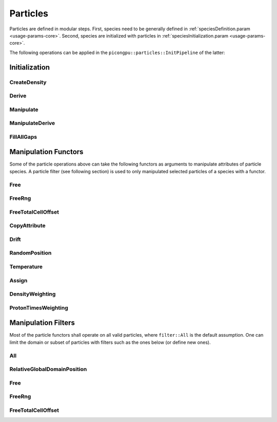 .. _usage-params-core-particles:

Particles
"""""""""

Particles are defined in modular steps.
First, species need to be generally defined in :ref:`speciesDefinition.param <usage-params-core>`.
Second, species are initialized with particles in :ref:`speciesInitialization.param <usage-params-core>`.

The following operations can be applied in the ``picongpu::particles::InitPipeline`` of the latter:

.. _usage-params-core-particles-init:

Initialization
''''''''''''''

CreateDensity
~~~~~~~~~~~~~

.. doxygenstruct:: picongpu::particles::CreateDensity
   :project: PIConGPU

Derive
~~~~~~

.. doxygenstruct:: picongpu::particles::Derive
   :project: PIConGPU

Manipulate
~~~~~~~~~~

.. doxygenstruct:: picongpu::particles::Manipulate
   :project: PIConGPU

ManipulateDerive
~~~~~~~~~~~~~~~~

.. doxygenstruct:: picongpu::particles::ManipulateDerive
   :project: PIConGPU

FillAllGaps
~~~~~~~~~~~

.. doxygenstruct:: picongpu::particles::FillAllGaps
   :project: PIConGPU

.. _usage-params-core-particles-manipulation:

Manipulation Functors
'''''''''''''''''''''

Some of the particle operations above can take the following functors as arguments to manipulate attributes of particle species.
A particle filter (see following section) is used to only manipulated selected particles of a species with a functor.

Free
~~~~

.. doxygenstruct:: picongpu::particles::manipulators::generic::Free
   :project: PIConGPU

FreeRng
~~~~~~~

.. doxygenstruct:: picongpu::particles::manipulators::generic::FreeRng
   :project: PIConGPU

FreeTotalCellOffset
~~~~~~~~~~~~~~~~~~~

.. doxygenstruct:: picongpu::particles::manipulators::unary::FreeTotalCellOffset
   :project: PIConGPU

CopyAttribute
~~~~~~~~~~~~~

.. doxygentypedef:: picongpu::particles::manipulators::unary::CopyAttribute
   :project: PIConGPU

Drift
~~~~~

.. doxygentypedef:: picongpu::particles::manipulators::unary::Drift
   :project: PIConGPU

RandomPosition
~~~~~~~~~~~~~~

.. doxygentypedef:: picongpu::particles::manipulators::unary::RandomPosition
   :project: PIConGPU

Temperature
~~~~~~~~~~~

.. doxygentypedef:: picongpu::particles::manipulators::unary::Temperature
   :project: PIConGPU

Assign
~~~~~~

.. doxygentypedef:: picongpu::particles::manipulators::binary::Assign
   :project: PIConGPU

DensityWeighting
~~~~~~~~~~~~~~~~

.. doxygentypedef:: picongpu::particles::manipulators::binary::DensityWeighting
   :project: PIConGPU

ProtonTimesWeighting
~~~~~~~~~~~~~~~~~~~~

.. doxygentypedef:: picongpu::particles::manipulators::binary::ProtonTimesWeighting
   :project: PIConGPU

.. _usage-params-core-particles-filters:

Manipulation Filters
''''''''''''''''''''

Most of the particle functors shall operate on all valid particles, where ``filter::All`` is the default assumption.
One can limit the domain or subset of particles with filters such as the ones below (or define new ones).

All
~~~

.. doxygenstruct:: picongpu::particles::filter::All
   :project: PIConGPU

RelativeGlobalDomainPosition
~~~~~~~~~~~~~~~~~~~~~~~~~~~~

.. doxygenstruct:: picongpu::particles::filter::RelativeGlobalDomainPosition
   :project: PIConGPU

Free
~~~~

.. doxygenstruct:: picongpu::particles::filter::generic::Free
   :project: PIConGPU

FreeRng
~~~~~~~

.. doxygenstruct:: picongpu::particles::filter::generic::FreeRng
   :project: PIConGPU

FreeTotalCellOffset
~~~~~~~~~~~~~~~~~~~

.. doxygenstruct:: picongpu::particles::filter::generic::FreeTotalCellOffset
   :project: PIConGPU
